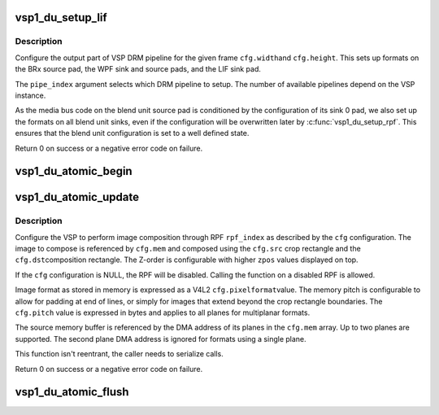 .. -*- coding: utf-8; mode: rst -*-
.. src-file: drivers/media/platform/vsp1/vsp1_drm.c

.. _`vsp1_du_setup_lif`:

vsp1_du_setup_lif
=================

.. c:function:: int vsp1_du_setup_lif(struct device *dev, unsigned int pipe_index, const struct vsp1_du_lif_config *cfg)

    Setup the output part of the VSP pipeline

    :param dev:
        the VSP device
    :type dev: struct device \*

    :param pipe_index:
        the DRM pipeline index
    :type pipe_index: unsigned int

    :param cfg:
        the LIF configuration
    :type cfg: const struct vsp1_du_lif_config \*

.. _`vsp1_du_setup_lif.description`:

Description
-----------

Configure the output part of VSP DRM pipeline for the given frame \ ``cfg.width``\ 
and \ ``cfg.height``\ . This sets up formats on the BRx source pad, the WPF sink and
source pads, and the LIF sink pad.

The \ ``pipe_index``\  argument selects which DRM pipeline to setup. The number of
available pipelines depend on the VSP instance.

As the media bus code on the blend unit source pad is conditioned by the
configuration of its sink 0 pad, we also set up the formats on all blend unit
sinks, even if the configuration will be overwritten later by
\ :c:func:`vsp1_du_setup_rpf`\ . This ensures that the blend unit configuration is set to
a well defined state.

Return 0 on success or a negative error code on failure.

.. _`vsp1_du_atomic_begin`:

vsp1_du_atomic_begin
====================

.. c:function:: void vsp1_du_atomic_begin(struct device *dev, unsigned int pipe_index)

    Prepare for an atomic update

    :param dev:
        the VSP device
    :type dev: struct device \*

    :param pipe_index:
        the DRM pipeline index
    :type pipe_index: unsigned int

.. _`vsp1_du_atomic_update`:

vsp1_du_atomic_update
=====================

.. c:function:: int vsp1_du_atomic_update(struct device *dev, unsigned int pipe_index, unsigned int rpf_index, const struct vsp1_du_atomic_config *cfg)

    Setup one RPF input of the VSP pipeline

    :param dev:
        the VSP device
    :type dev: struct device \*

    :param pipe_index:
        the DRM pipeline index
    :type pipe_index: unsigned int

    :param rpf_index:
        index of the RPF to setup (0-based)
    :type rpf_index: unsigned int

    :param cfg:
        the RPF configuration
    :type cfg: const struct vsp1_du_atomic_config \*

.. _`vsp1_du_atomic_update.description`:

Description
-----------

Configure the VSP to perform image composition through RPF \ ``rpf_index``\  as
described by the \ ``cfg``\  configuration. The image to compose is referenced by
\ ``cfg.mem``\  and composed using the \ ``cfg.src``\  crop rectangle and the \ ``cfg.dst``\ 
composition rectangle. The Z-order is configurable with higher \ ``zpos``\  values
displayed on top.

If the \ ``cfg``\  configuration is NULL, the RPF will be disabled. Calling the
function on a disabled RPF is allowed.

Image format as stored in memory is expressed as a V4L2 \ ``cfg.pixelformat``\ 
value. The memory pitch is configurable to allow for padding at end of lines,
or simply for images that extend beyond the crop rectangle boundaries. The
\ ``cfg.pitch``\  value is expressed in bytes and applies to all planes for
multiplanar formats.

The source memory buffer is referenced by the DMA address of its planes in
the \ ``cfg.mem``\  array. Up to two planes are supported. The second plane DMA
address is ignored for formats using a single plane.

This function isn't reentrant, the caller needs to serialize calls.

Return 0 on success or a negative error code on failure.

.. _`vsp1_du_atomic_flush`:

vsp1_du_atomic_flush
====================

.. c:function:: void vsp1_du_atomic_flush(struct device *dev, unsigned int pipe_index, const struct vsp1_du_atomic_pipe_config *cfg)

    Commit an atomic update

    :param dev:
        the VSP device
    :type dev: struct device \*

    :param pipe_index:
        the DRM pipeline index
    :type pipe_index: unsigned int

    :param cfg:
        atomic pipe configuration
    :type cfg: const struct vsp1_du_atomic_pipe_config \*

.. This file was automatic generated / don't edit.

